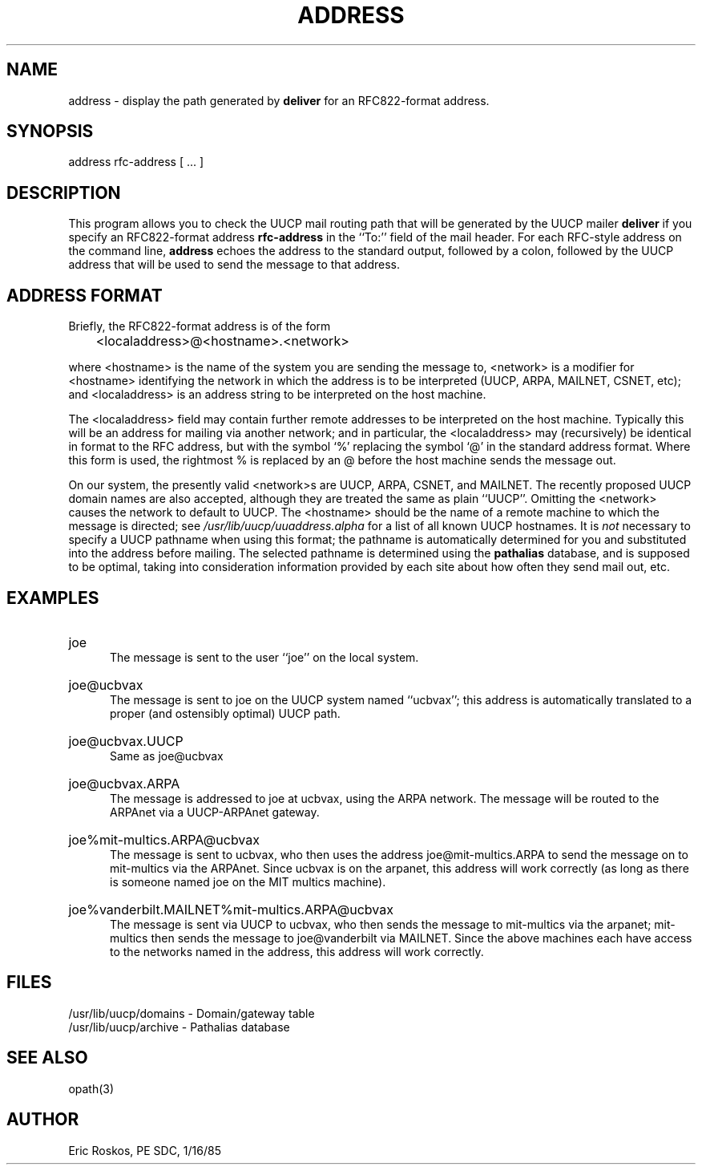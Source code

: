 .TH ADDRESS 1 local
.SH NAME
address - display the path generated by \fBdeliver\fR for an
RFC822-format address.
.SH SYNOPSIS
address rfc-address [ ... ]
.SH DESCRIPTION
This program allows you to check the UUCP mail routing path that will
be generated by the UUCP mailer \fBdeliver\fR if you specify an
RFC822-format address \fBrfc-address\fR in the ``To:'' field of the mail header.
For each RFC-style address on the command line, \fBaddress\fR echoes the
address to the standard output, followed by a colon, followed by
the UUCP address that will be used to send the message to that address.

.SH "ADDRESS FORMAT"
Briefly, the RFC822-format address is of the form
.nf
.sp 1
	<localaddress>@<hostname>.<network>
.sp 1
.fi
where <hostname> is the name of the system you are sending the message
to, <network> is a modifier for <hostname> identifying the network in
which the address is to be interpreted (UUCP, ARPA, MAILNET, CSNET, etc);
and <localaddress> is an address string to be interpreted on the host
machine.

The <localaddress> field may contain further remote addresses to be
interpreted on the host machine.  Typically this will be an address for
mailing via another network; and in particular, the <localaddress> may
(recursively) be identical in format to the RFC address, but with
the symbol `%' replacing the symbol `@' in the standard address format.
Where this form is used, the rightmost % is replaced by an
@ before the host machine sends the message out.

On our system, the presently
valid <network>s are UUCP, ARPA, CSNET, and MAILNET.
The recently proposed UUCP domain names are also accepted, although
they are treated the same as plain ``UUCP''.
Omitting
the <network> causes the network to default to UUCP.  The <hostname>
should be the name of a remote machine to which the message is
directed; see \fI/usr/lib/uucp/uuaddress.alpha\fR for a list of all
known UUCP hostnames.  It is \fInot\fR necessary to specify a UUCP pathname
when using this format; the pathname is automatically determined for you
and substituted into the address before mailing.  The selected pathname
is determined using the \fBpathalias\fR database, and is supposed
to be optimal, taking into consideration information provided by
each site about how often they send mail out, etc.

.SH EXAMPLES
.HP 5
joe
.br
The message is sent to the user ``joe'' on the local system.
.HP 5
joe@ucbvax
.br
The message is sent to joe on the UUCP system named ``ucbvax''; this
address is automatically translated to a proper (and ostensibly
optimal) UUCP path.
.HP 5
joe@ucbvax.UUCP
.br
Same as joe@ucbvax
.HP 5
joe@ucbvax.ARPA
.br
The message is addressed to joe at ucbvax, using the ARPA network.
The message will be routed to the ARPAnet via a UUCP-ARPAnet gateway.
.HP 5
joe%mit-multics.ARPA@ucbvax
.br
The message is sent to ucbvax, who then uses the address
joe@mit-multics.ARPA to send the message on to mit-multics via the
ARPAnet.  Since ucbvax is on the arpanet, this address will work correctly
(as long as there is someone named joe on the MIT multics machine).
.HP 5
joe%vanderbilt.MAILNET%mit-multics.ARPA@ucbvax
.br
The message is sent via UUCP to ucbvax, who then sends the message
to mit-multics via the arpanet; mit-multics then sends the message
to joe@vanderbilt via MAILNET.  Since the above machines each have access
to the networks named in the address, this address will work correctly.
.SH FILES
/usr/lib/uucp/domains - Domain/gateway table
.br
/usr/lib/uucp/archive - Pathalias database
.SH "SEE ALSO"
opath(3)
.SH AUTHOR
Eric Roskos, PE SDC, 1/16/85
